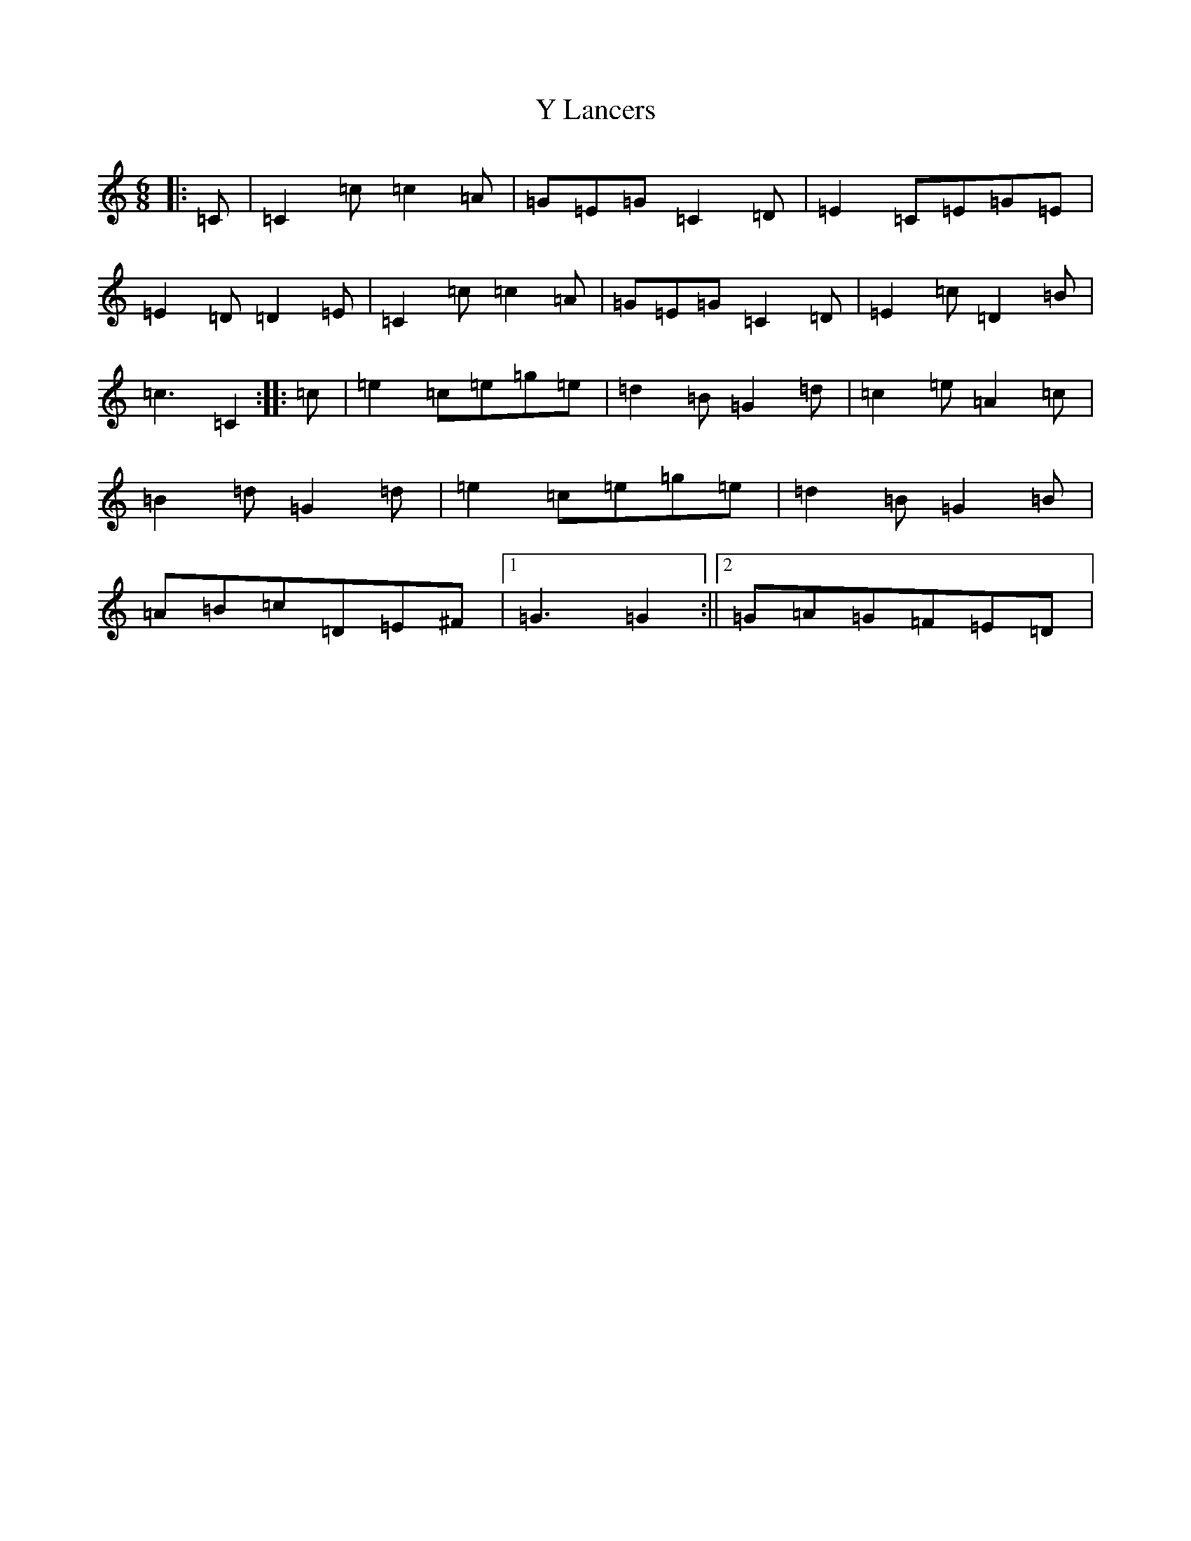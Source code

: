 X: 22809
T: Y Lancers
S: https://thesession.org/tunes/12584#setting21157
Z: D Major
R: jig
M: 6/8
L: 1/8
K: C Major
|:=C|=C2=c=c2=A|=G=E=G=C2=D|=E2=C=E=G=E|=E2=D=D2=E|=C2=c=c2=A|=G=E=G=C2=D|=E2=c=D2=B|=c3=C2:||:=c|=e2=c=e=g=e|=d2=B=G2=d|=c2=e=A2=c|=B2=d=G2=d|=e2=c=e=g=e|=d2=B=G2=B|=A=B=c=D=E^F|1=G3=G2:||2=G=A=G=F=E=D|
